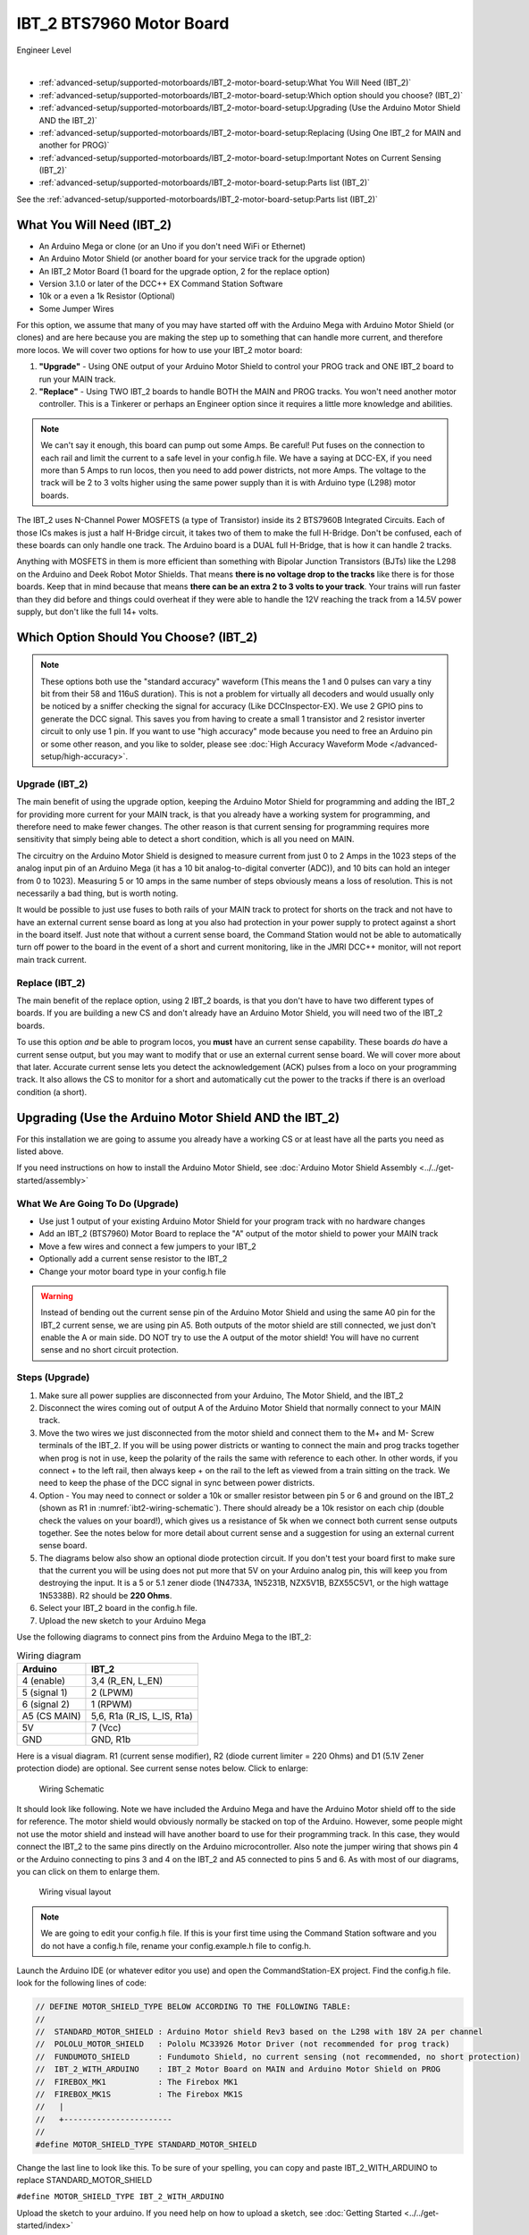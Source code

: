 **************************
IBT_2 BTS7960 Motor Board
**************************

.. image:: ../../_static/images/engineer.png
   :alt: Engineer Icon
   :scale: 50%
   :align: left

Engineer Level

|

- :ref:`advanced-setup/supported-motorboards/IBT_2-motor-board-setup:What You Will Need (IBT_2)`
- :ref:`advanced-setup/supported-motorboards/IBT_2-motor-board-setup:Which option should you choose? (IBT_2)`
- :ref:`advanced-setup/supported-motorboards/IBT_2-motor-board-setup:Upgrading (Use the Arduino Motor Shield AND the IBT_2)`
- :ref:`advanced-setup/supported-motorboards/IBT_2-motor-board-setup:Replacing (Using One IBT_2 for MAIN and another for PROG)`
- :ref:`advanced-setup/supported-motorboards/IBT_2-motor-board-setup:Important Notes on Current Sensing (IBT_2)`
- :ref:`advanced-setup/supported-motorboards/IBT_2-motor-board-setup:Parts list (IBT_2)`

See the :ref:`advanced-setup/supported-motorboards/IBT_2-motor-board-setup:Parts list (IBT_2)`

.. image:: ../../_static/images/motorboards/ibt_2_bts7960_2.jpg
   :alt: IBT_2 Motor driver
   :scale: 50%
   :align: center   

What You Will Need (IBT_2)
================================

* An Arduino Mega or clone (or an Uno if you don't need WiFi or Ethernet)
* An Arduino Motor Shield (or another board for your service track for the upgrade option)
* An IBT_2 Motor Board (1 board for the upgrade option, 2 for the replace option)
* Version 3.1.0 or later of the DCC++ EX Command Station Software
* 10k or a even a 1k Resistor (Optional)
* Some Jumper Wires

For this option, we assume that many of you may have started off with the Arduino Mega with Arduino Motor Shield (or clones) and are here because you are making the step up to something that can handle more current, and therefore more locos. We will cover two options for how to use your IBT_2 motor board:

1. **"Upgrade"** - Using ONE output of your Arduino Motor Shield to control your PROG track and ONE IBT_2 board to run your MAIN track.
2. **"Replace"** - Using TWO IBT_2 boards to handle BOTH the MAIN and PROG tracks. You won't need another motor controller. This is a Tinkerer or perhaps an Engineer option since it requires a little more knowledge and abilities.

.. Note:: We can't say it enough, this board can pump out some Amps. Be careful! Put fuses on the connection to each rail and limit the current to a safe level in your config.h file. We have a saying at DCC-EX, if you need more than 5 Amps to run locos, then you need to add power districts, not more Amps. The voltage to the track will be 2 to 3 volts higher using the same power supply than it is with Arduino type (L298) motor boards.

The IBT_2 uses N-Channel Power MOSFETS (a type of Transistor) inside its 2 BTS7960B Integrated Circuits. Each of those ICs makes is just a half H-Bridge circuit, it takes two of them to make the full H-Bridge. Don't be confused, each of these boards can only handle one track. The Arduino board is a DUAL full H-Bridge, that is how it can handle 2 tracks. 

Anything with MOSFETS in them is more efficient than something with Bipolar Junction Transistors (BJTs) like the L298 on the Arduino and Deek Robot Motor Shields. That means **there is no voltage drop to the tracks** like there is for those boards. Keep that in mind because that means **there can be an extra 2 to 3 volts to your track**. Your trains will run faster than they did before and things could overheat if they were able to handle the 12V reaching the track from a 14.5V power supply, but don't like the full 14+ volts.

Which Option Should You Choose? (IBT_2)
=========================================

.. NOTE:: These options both use the "standard accuracy" waveform (This means the 1 and 0 pulses can vary a tiny bit from their 58 and 116uS duration). This is not a problem for virtually all decoders and would usually only be noticed by a sniffer checking the signal for accuracy (Like DCCInspector-EX). We use 2 GPIO pins to generate the DCC signal. This saves you from having to create a small 1 transistor and 2 resistor inverter circuit to only use 1 pin. If you want to use "high accuracy" mode because you need to free an Arduino pin or some other reason, and you like to solder, please see :doc:`High Accuracy Waveform Mode </advanced-setup/high-accuracy>`.

Upgrade (IBT_2)
----------------

The main benefit of using the upgrade option, keeping the Arduino Motor Shield for programming and adding the IBT_2 for providing more current for your MAIN track, is that you already have a working system for programming, and therefore need to make fewer changes. The other reason is that current sensing for programming requires more sensitivity that simply being able to detect a short condition, which is all you need on MAIN. 

The circuitry on the Arduino Motor Shield is designed to measure current from just 0 to 2 Amps in the 1023 steps of the analog input pin of an Arduino Mega (it has a 10 bit analog-to-digital converter (ADC)), and 10 bits can hold an integer from 0 to 1023). Measuring 5 or 10 amps in the same number of steps obviously means a loss of resolution. This is not necessarily a bad thing, but is worth noting.

It would be possible to just use fuses to both rails of your MAIN track to protect for shorts on the track and not have to have an external current sense board as long at you also had protection in your power supply to protect against a short in the board itself. Just note that without a current sense board, the Command Station would not be able to automatically turn off power to the board in the event of a short and current monitoring, like in the JMRI DCC++ monitor, will not report main track current.

Replace (IBT_2)
---------------

The main benefit of the replace option, using 2 IBT_2 boards, is that you don't have to have two different types of boards. If you are building a new CS and don't already have an Arduino Motor Shield, you will need two of the IBT_2 boards.

To use this option *and* be able to program locos, you **must** have an current sense capability. These boards *do* have a current sense output, but you may want to modify that or use an external current sense board. We will cover more about that later. Accurate current sense lets you detect the acknowledgement (ACK) pulses from a loco on your programming track. It also allows the CS to monitor for a short and automatically cut the power to the tracks if there is an overload condition (a short).

Upgrading (Use the Arduino Motor Shield AND the IBT_2)
=======================================================

For this installation we are going to assume you already have a working CS or at least have all the parts you need as listed above.

If you need instructions on how to install the Arduino Motor Shield, see :doc:`Arduino Motor Shield Assembly <../../get-started/assembly>`

What We Are Going To Do (Upgrade)
----------------------------------

* Use just 1 output of your existing Arduino Motor Shield for your program track with no hardware changes
* Add an IBT_2 (BTS7960) Motor Board to replace the "A" output of the motor shield to power your MAIN track
* Move a few wires and connect a few jumpers to your IBT_2
* Optionally add a current sense resistor to the IBT_2
* Change your motor board type in your config.h file

.. WARNING:: Instead of bending out the current sense pin of the Arduino Motor Shield and using the same A0 pin for the IBT_2 current sense, we are using pin A5. Both outputs of the motor shield are still connected, we just don't enable the A or main side. DO NOT try to use the A output of the motor shield! You will have no current sense and no short circuit protection.

Steps (Upgrade)
-----------------

1. Make sure all power supplies are disconnected from your Arduino, The Motor Shield, and the IBT_2

2. Disconnect the wires coming out of output A of the Arduino Motor Shield that normally connect to your MAIN track.

3. Move the two wires we just disconnected from the motor shield and connect them to the M+ and M- Screw terminals of the IBT_2. If you will be using power districts or wanting to connect the main and prog tracks together when prog is not in use, keep the polarity of the rails the same with reference to each other. In other words, if you connect + to the left rail, then always keep + on the rail to the left as viewed from a train sitting on the track. We need to keep the phase of the DCC signal in sync between power districts.

4. Option - You may need to connect or solder a 10k or smaller resistor between pin 5 or 6 and ground on the IBT_2 (shown as R1 in :numref:`ibt2-wiring-schematic`). There should already be a 10k resistor on each chip (double check the values on your board!), which gives us a resistance of 5k when we connect both current sense outputs together. See the notes below for more detail about current sense and a suggestion for using an external current sense board.

5. The diagrams below also show an optional diode protection circuit. If you don't test your board first to make sure that the current you will be using does not put more that 5V on your Arduino analog pin, this will keep you from destroying the input. It is a 5 or 5.1 zener diode (1N4733A, 1N5231B, NZX5V1B, BZX55C5V1, or the high wattage 1N5338B). R2 should be **220 Ohms**.

6. Select your IBT_2 board in the config.h file.

7. Upload the new sketch to your Arduino Mega

Use the following diagrams to connect pins from the Arduino Mega to the IBT_2:

.. table:: Wiring diagram

    +--------------+-----------------------------+
    |  Arduino     |           IBT_2             |
    +==============+=============================+
    | 4 (enable)   | 3,4  (R_EN, L_EN)           |
    +--------------+-----------------------------+
    | 5 (signal 1) | 2 (LPWM)                    |
    +--------------+-----------------------------+
    | 6 (signal 2) | 1 (RPWM)                    |
    +--------------+-----------------------------+
    | A5 (CS MAIN) | 5,6, R1a  (R_IS, L_IS, R1a) |
    +--------------+-----------------------------+
    |     5V       |        7 (Vcc)              |
    +--------------+-----------------------------+
    |     GND      |        GND, R1b             |
    +--------------+-----------------------------+

Here is a visual diagram. R1 (current sense modifier), R2 (diode current limiter = 220 Ohms) and D1 (5.1V Zener protection diode) are optional. See current sense notes below. Click to enlarge:

.. figure:: ../../_static/images/motorboards/ibt_wiring.png
   :alt: IBT_2 Wiring 1
   :scale: 70%
   :name: ibt2-wiring-schematic

   Wiring Schematic


It should look like following. Note we have included the Arduino Mega and have the Arduino Motor shield off to the side for reference. The motor shield would obviously normally be stacked on top of the Arduino. However, some people might not use the motor shield and instead will have another board to use for their programming track. In this case, they would connect the IBT_2 to the same pins directly on the Arduino microcontroller. Also note the jumper wiring that shows pin 4 or the Arduino connecting to pins 3 and 4 on the IBT_2 and A5 connected to pins 5 and 6. As with most of our diagrams, you can click on them to enlarge them.

.. figure:: ../../_static/images/motorboards/ibt_2_wiring_fritz.png
   :alt: IBT_2 Wiring 2
   :scale: 25%

   Wiring visual layout

.. Note:: We are going to edit your config.h file. If this is your first time using the Command Station software and you do not have a config.h file, rename your config.example.h file to config.h.

Launch the Arduino IDE (or whatever editor you use) and open the CommandStation-EX project. Find the config.h file. look for the following lines of code:

.. code-block:: cpp

   // DEFINE MOTOR_SHIELD_TYPE BELOW ACCORDING TO THE FOLLOWING TABLE:
   //
   //  STANDARD_MOTOR_SHIELD : Arduino Motor shield Rev3 based on the L298 with 18V 2A per channel
   //  POLOLU_MOTOR_SHIELD   : Pololu MC33926 Motor Driver (not recommended for prog track)
   //  FUNDUMOTO_SHIELD      : Fundumoto Shield, no current sensing (not recommended, no short protection)
   //  IBT_2_WITH_ARDUINO    : IBT_2 Motor Board on MAIN and Arduino Motor Shield on PROG
   //  FIREBOX_MK1           : The Firebox MK1                    
   //  FIREBOX_MK1S          : The Firebox MK1S   
   //   |
   //   +-----------------------
   //
   #define MOTOR_SHIELD_TYPE STANDARD_MOTOR_SHIELD

Change the last line to look like this. To be sure of your spelling, you can copy and paste IBT_2_WITH_ARDUINO to replace STANDARD_MOTOR_SHIELD

``#define MOTOR_SHIELD_TYPE IBT_2_WITH_ARDUINO``

Upload the sketch to your arduino. If you need help on how to upload a sketch, see :doc:`Getting Started <../../get-started/index>`

Please see :ref:`advanced-setup/supported-motorboards/IBT_2-motor-board-setup:Important Notes on Current Sensing (IBT_2)`.


Replacing (Using One IBT_2 for MAIN and another for PROG)
===========================================================

This section will cover how to use 2 IBT_2 boards, one for MAIN and one for PROG if you do not already have an Arduino Motor Shield or clone. Be careful as the IBT_2 can deliver much more current than you need for a programming track. If you install 1 Amp fuses in between the IBT_2 outputs and both rails of your programming track, that and the lower trip current we set in the CS for the programming track should protect your layout.

What We Are Going to Do (Replace)
-----------------------------------

* Use Two (2) IBT_2 (BTS7960) Motor Boards to run your MAIN and PROG tracks
* Use jumper wires to connect the IBT_2 to the Arduino and the IBT_2 outputs to your tracks
* Optionally add current sense resistors to the IBT_2
* Change your motor board type in your config.h file

.. WARNING:: You will need some form of current sense if you wish to program locos and detect overload conditions (short circuit) on your tracks.

Steps (Replace)
------------------
The same rules as above apply to using 2 boards. The only difference is that we would use one IBT_2 board for Main and another for PROG. That wiring would look like this:

Please see :ref:`advanced-setup/supported-motorboards/IBT_2-motor-board-setup:Important Notes on Current Sensing (IBT_2)`.

TODO: Fritzing image of 2 ibt 2 boards here

Use the following diagrams to connect pins from the Arduino Mega to the IBT_2 for your MAIN track:

+--------------+-----------------------------+
|  Arduino     |        IBT_2 MAIN           |
+==============+=============================+
| 4 (enable)   | 3,4  (R_EN, L_EN)           |
+--------------+-----------------------------+
| 5 (signal 1) | 2 (LPWM)                    |
+--------------+-----------------------------+
| 6 (signal 2) | 1 (RPWM)                    |
+--------------+-----------------------------+
| A5 (CS MAIN) | 5,6, R1a  (R_IS, L_IS, R1a) |
+--------------+-----------------------------+
|     5V       |        7 (Vcc)              |
+--------------+-----------------------------+
|     GND      |        GND, R1b             |
+--------------+-----------------------------+

Use the following diagrams to connect pins from the Arduino Mega to the IBT_2 for your PROG track:

+--------------+-----------------------------+
|  Arduino     |        IBT_2 PROG           |
+==============+=============================+
| 11 (enable)  | 3,4  (R_EN, L_EN)           |
+--------------+-----------------------------+
| 12 (signal 1)| 2 (LPWM)                    |
+--------------+-----------------------------+
| 13 (signal 2)| 1 (RPWM)                    |
+--------------+-----------------------------+
| A4 (CS MAIN) | 5,6, R1a  (R_IS, L_IS, R1a) |
+--------------+-----------------------------+
|     5V       |        7 (Vcc)              |
+--------------+-----------------------------+
|     GND      |        GND, R1b             |
+--------------+-----------------------------+




Important Notes on Current Sensing (IBT_2)
===========================================

.. WARNING:: Make sure your board has the expected current sensing resistors (see below) and that their value is correct for the maximum current you expect to use. Also, make sure you don't apply more than 5V to the Arduino Analog pin. Our calculations use NOMINAL values, but these chips can vary widely in how much voltage they report per Amp of current at the output. The value of your resistor will also affect this.

Please do the following to ensure you won't damage the Arduino, your layout, or yourself:

* Test your board to see what voltage it reports for 2 or 3 different currents and extrapolate to make sure that at your required current, example 5A, the current sense output does not produce more than 5V.
* Use a 5.1V zener diode (D1) and current limiting resistor (R2). This should be 220 Ohms, which will protect you from 5.2V to at least 12V of over voltage at the Arduino analog pin. The Diode can be 5V or 5.1V like a 1N4733A, 1N5231B, etc. Note that after 3.5V the response is no longer linear when using the diode, so you you may want to design your system to output its current sense range between 0 and 4V and use 5V as the over limit setting.
* Check your board for at least 2 resistors that are labeled "103", you will need a magnifier or to take a picture with your phone and zoom in. 103 = 10k (10 followed by 3 zeros). These are the second from the left resistor in each bank of 4 (R5 and R6). See :numref:`ibt2-sense-resistors`. When we tie the two CS outputs together, that gives us 5k of resistance from which to measure a voltage drop and convert that to current. If you added another 10k resistor (R1) in parallel with the others, that would give you 3.3k which reduces the voltage to the Arduino analog pin to be able to measure higher currents.
* Put a 5A fuse on each output leg going to your track.

.. figure:: ../../_static/images/motorboards/ibt_2_resistors.jpg
   :alt: IBT_2 Resistors
   :scale: 70%
   :name: ibt2-sense-resistors

   10k (103) current sense resistors


The spec sheet of the BTS7960B states that the "expected" (aka nominal) value for the ratio of output current to the current reported at the current sense pin is 8500 to 1. That means if you have 1 Amp of output current you will get .176 mA of current at the CS pin. If we apply that through our 5k of resistance (V = I*R) we would see .588 Volts at the output connected to our Arduino analog pin. Since the response is linear, we get .588 Amps per Volt. If we have 3A of current to the track, we would have 1.75V. And for 5 Amps, the voltage would be 2.94V. So far, so good, BUT, the tolerance and difference between what is "expected" and what will pass as "acceptable" is huge. The 8500 ratio we expect can be as low as 3000 and has high as 14,000! This means that a 3A current can be reported as anything from 1V to 5V on the CS pin. But what happens at 5A on one of these boards? The answer is that you could have as much as 8.33V connected to your Arduino! In other words, **You could destroy the analog input pin on your Arduino**. Use a known current on your track and measure the current sense voltage for your board before connecting it to your command station.

.. WARNING:: If you are going to use more than 3 Amps, you should add a 10k or less current sense resistor (R1) and a 5.1V Zener diode and a 220 Ohm series resistor protection circuit (D1 and R2). See the section above "Important Notes on Current Sensing". An additional 10k resistor would give you .392 Volts per Amp and will require a small change to your sketch to adjust your current conversion factor (usually a value of 10). A 2.2k resistor would allow you to measure up to 10A, but the larger the current range, the less sensitivity and accuracy you can get. Besides, we should use boosters and power districts if we need more than 5 Amps, right? ;)

Modifying Your Motor Board Definition To Give The Correct Current Sense Factor
---------------------------------------------------------------------------------

If you add a parallel resistor to increase your current sensing range or find your readings are not correct, you will need to adjust your current sense factor. For an unmodified board, a value of 7 is usually good. If you add a 10k parallel resistor to get more current range, you probably need to change it to 10. If you can test with known resistance values to know exacly what voltage it reported to your analog pin for 2 or more currents, you can use a simple formulat to calculate it. Everything you need to create your own motor board defintion is here:

:ref:`Creating a Custom Motor Board Definition <advanced-setup/motor-board-config:Your board is NOT in the Supported List>`


Using External Current Sense
==============================

Using an external current sense board instead of the onboard current sense included with the IBT_2 can give us a little more control over the sensitivity of our circuit (ability to read low currents such as one N scale loco sitting still on the track. Circuits and boards we tested are the MAX471 (up to 3A), the Pololu ACS724 (5A or 10A boards), and a 5A current sense transformer for use with one output wire wrapped through it going directly to the track.

***TODO: Add help or point to a section for external current sense boards***

Parts List (IBT_2)
=====================

Mean Well LRS-150-15
Enclosed Switchable Power Supply 1U Profile, 150W 15V 10A
http://amazon.com/gp/product/B019GYOPSS/
$23.38 +tax; prime shipping

ELEGOO MEGA 2560 R3 Board ATmega2560 ATMEGA16U2 + USB Cable
https://www.amazon.com/gp/product/B01H4ZLZLQ
$16.99 +tax; prime shipping

ACS724 Current Sensor Carrier 0 to 10A (this one has 400mv/A sensitivity)
https://www.pololu.com/product/4042
$9.95 + $3.95 shipping

DuPont pin M/F jumper wires 20cm – an assortment is fine
https://www.amazon.com/dp/B07GD2BWPY
$5.79 +tax; prime shipping

Single Motor Driver Board H-Bridge IBT_2, 3-36V, 15A, Peak 43A
various sellers, prices and delivery methods. $7 to $14.
Here is a pack of two:
https://www.amazon.com/dp/B07TFB22H5/
$15.51 +tax; prime shipping


Tech Notes (IBT_2)
===================

Motor Board Definitions (IBT_2)
--------------------------------

The choice of motor driver is set in the config.h file. It is set in the following line:

``#define MOTOR_SHIELD_TYPE [Motor Board Type]``

The default is "STANDARD_MOTOR_SHIELD" For Arduino and clone shields.

If you want to change your motor shield or create a definition for one that does not yet have built-in support, you can follow the simple instructions in the :doc:`Motor Board Config Section <../motor-board-config>`

For the Engineers, the defintions and implementation for motor board control are in the following files:

  **MotorDrivers.h**  - Contains the definitions for all the currently supported motor boards
  **MotorDriver.h** - Creates the "MotorDriver" C++ class that defines the data type for a motor controller
  **MotorDriver.cpp** - The routines that control the operation of a motor controller (Power, Current Sense, etc.)

Normally you would never need to get into these files, we just mention them because it can be helpful to see the examples in the code if you want to learn more about how to customize your motor board definition or see how things work.

IBT_2 schematic
---------------

Below is a link to the IBT_2 schematic. Click to enlarge.

.. image:: ../../_static/images/schematics/IBT_2_schematic.jpg
   :scale: 50

Below is the Handson Technology datasheet, recommended reading for Tinkerers and Engineers

`Handson Technology BTS7960 High Current 43A H-Bridge Motor Driver <../../_static/documents/bts7960-motor-driver.pdf>`_

..

   TODO: this has to go somewhere:
   There are two ways to monitor motor board current, one is at the input of the board and the other is at the output. We will cover both of these methods in the :ref:`advanced-setup/supported-motorboards/IBT_2-motor-board-setup:Important Notes on Current Sensing (IBT_2)` section.

   Also, mention "high accuracy mode" and include the circtuit for that.


Updated June 30, 2021
